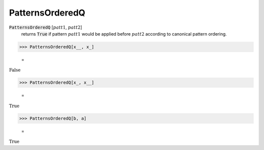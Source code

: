 PatternsOrderedQ
================


:code:`PatternsOrderedQ` [:math:`patt1`, :math:`patt2`]
    returns :code:`True`  if pattern :math:`patt1` would be applied before
    :math:`patt2` according to canonical pattern ordering.





>>> PatternsOrderedQ[x__, x_]

    =
:math:`\text{False}`


>>> PatternsOrderedQ[x_, x__]

    =
:math:`\text{True}`


>>> PatternsOrderedQ[b, a]

    =
:math:`\text{True}`


